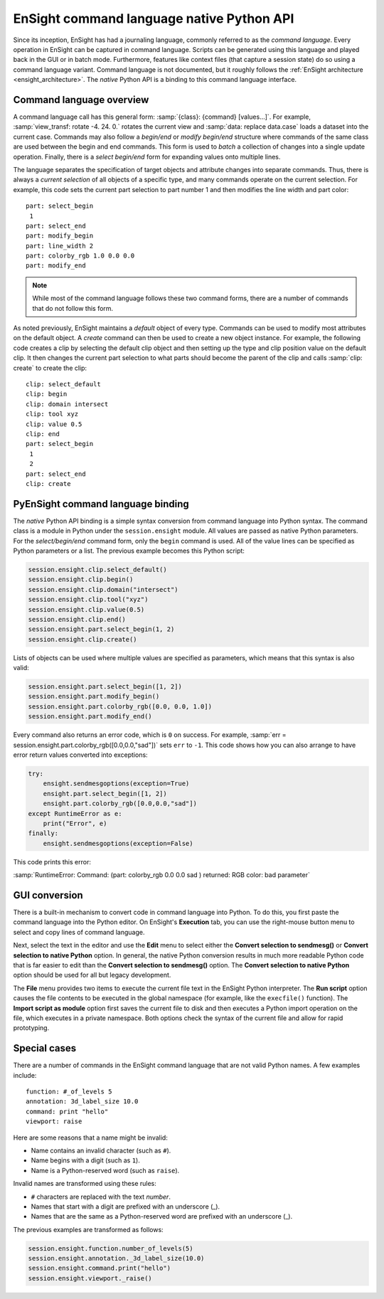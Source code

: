 .. _ref_cmdlang_native:

EnSight command language native Python API
==========================================

Since its inception, EnSight has had a journaling language, commonly referred to as
the *command language*. Every operation in EnSight can be captured in command language.
Scripts can be generated using this language and played back in the GUI or in batch mode.
Furthermore, features like context files (that capture a session state) do so using
a command language variant. Command language is not documented, but it roughly follows
the :ref:`EnSight architecture <ensight_architecture>`. The *native* Python API
is a binding to this command language interface.

Command language overview
-------------------------

A command language call has this general form: :samp:`{class}: {command} [values...]`.
For example, :samp:`view_transf: rotate -4. 24. 0.` rotates the current view and
:samp:`data: replace data.case` loads a dataset into the current case. Commands
may also follow a *begin/end* or *modify begin/end* structure where commands of the
same class are used between the begin and end commands. This form is used to *batch*
a collection of changes into a single update operation. Finally, there is a
*select begin/end* form for expanding values onto multiple lines.

The language separates the specification of target objects and attribute changes into
separate commands. Thus, there is always a *current selection* of all objects of
a specific type, and many commands operate on the current selection. For example,
this code sets the current part selection to part number 1 and then modifies the
line width and part color::

    part: select_begin
     1
    part: select_end
    part: modify_begin
    part: line_width 2
    part: colorby_rgb 1.0 0.0 0.0
    part: modify_end

.. note::
   While most of the command language follows these two command forms, there are a
   number of commands that do not follow this form.

As noted previously, EnSight maintains a *default* object of every type. Commands
can be used to modify most attributes on the default object. A *create*
command can then be used to create a new object instance. For example, the
following code creates a clip by selecting the default clip object and then setting
up the type and clip position value on the default clip. It then changes the current
part selection to what parts should become the parent of the clip and calls
:samp:`clip: create` to create the clip::

    clip: select_default
    clip: begin
    clip: domain intersect
    clip: tool xyz
    clip: value 0.5
    clip: end
    part: select_begin
     1
     2
    part: select_end
    clip: create


PyEnSight command language binding
----------------------------------

The *native* Python API binding is a simple syntax conversion from command language
into Python syntax. The command class is a module in Python under the ``session.ensight``
module. All values are passed as native Python parameters. For the *select/begin/end*
command form, only the ``begin`` command is used. All of the value lines can be specified
as Python parameters or a list. The previous example becomes this Python script:

.. code-block:: python

    session.ensight.clip.select_default()
    session.ensight.clip.begin()
    session.ensight.clip.domain("intersect")
    session.ensight.clip.tool("xyz")
    session.ensight.clip.value(0.5)
    session.ensight.clip.end()
    session.ensight.part.select_begin(1, 2)
    session.ensight.clip.create()


Lists of objects can be used where multiple values are specified
as parameters, which means that this syntax is also valid:

.. code-block:: python

    session.ensight.part.select_begin([1, 2])
    session.ensight.part.modify_begin()
    session.ensight.part.colorby_rgb([0.0, 0.0, 1.0])
    session.ensight.part.modify_end()


Every command also returns an error code, which is ``0`` on success. For example,
:samp:`err = session.ensight.part.colorby_rgb([0.0,0.0,"sad"])` sets ``err`` to ``-1``.
This code shows how you can also arrange to have error return values converted
into exceptions:

.. code-block:: python

    try:
        ensight.sendmesgoptions(exception=True)
        ensight.part.select_begin([1, 2])
        ensight.part.colorby_rgb([0.0,0.0,"sad"])
    except RuntimeError as e:
        print("Error", e)
    finally:
        ensight.sendmesgoptions(exception=False)

This code prints this error:

:samp:`RuntimeError: Command: (part: colorby_rgb 0.0 0.0 sad ) returned: RGB color: bad parameter`

GUI conversion
--------------
There is a built-in mechanism to convert code in command language into Python. To do this,
you first paste the command language into the Python editor. On EnSight's **Execution** tab,
you can use the right-mouse button menu to select and copy lines of command language.

Next, select the text in the editor and use the **Edit** menu to select either
the **Convert selection to sendmesg()** or **Convert selection to native Python**
option. In general, the native Python conversion results in much more readable Python code
that is far easier to edit than the **Convert selection to sendmesg()** option. The
**Convert selection to native Python** option should be used for all but legacy development.

The **File** menu provides two items to execute the current file text in the EnSight Python
interpreter. The **Run script** option causes the file contents to be executed in the global
namespace (for example, like the ``execfile()`` function). The **Import script as module**
option first saves the current file to disk and then executes a Python import operation on the
file, which executes in a private namespace. Both options check the syntax of the current
file and allow for rapid prototyping.

Special cases
-------------

There are a number of commands in the EnSight command language that are not valid
Python names. A few examples include::

    function: #_of_levels 5
    annotation: 3d_label_size 10.0
    command: print "hello"
    viewport: raise

Here are some reasons that a name might be invalid:

* Name contains an invalid character (such as ``#``).

* Name begins with a digit (such as ``1``).

* Name is a Python-reserved word (such as ``raise``).

Invalid names are transformed using these rules:

* ``#`` characters are replaced with the text *number*.

* Names that start with a digit are prefixed with an underscore (_).

* Names that are the same as a Python-reserved word are prefixed with an underscore (_).

The previous examples are transformed as follows:

.. code-block:: python

    session.ensight.function.number_of_levels(5)
    session.ensight.annotation._3d_label_size(10.0)
    session.ensight.command.print("hello")
    session.ensight.viewport._raise()
